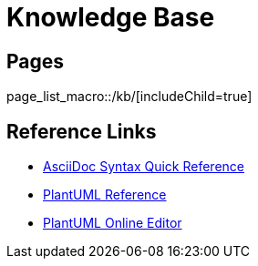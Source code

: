 :page-layout: index

= Knowledge Base



== Pages

page_list_macro::/kb/[includeChild=true]


== Reference Links

* https://asciidoctor.org/docs/asciidoc-syntax-quick-reference/[AsciiDoc Syntax Quick Reference]
* http://plantuml.com/[PlantUML Reference]
* https://www.planttext.com/[PlantUML Online Editor]
